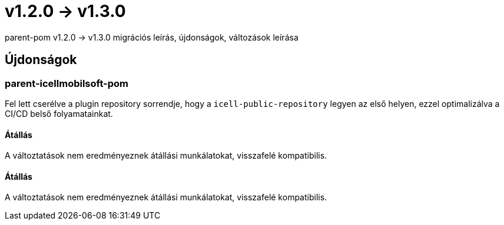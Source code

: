 = v1.2.0 → v1.3.0

parent-pom v1.2.0 -> v1.3.0 migrációs leírás, újdonságok, változások leírása

== Újdonságok

=== parent-icellmobilsoft-pom

Fel lett cserélve a plugin repository sorrendje,
hogy a `icell-public-repository` legyen az első helyen,
ezzel optimalizálva a CI/CD belső folyamatainkat.

==== Átállás
A változtatások nem eredményeznek átállási munkálatokat, visszafelé kompatibilis.

==== Átállás

A változtatások nem eredményeznek átállási munkálatokat, visszafelé kompatibilis.
